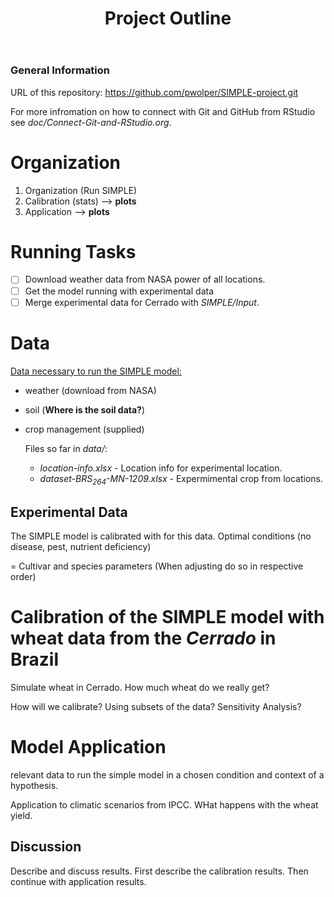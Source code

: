 #+title: Project Outline

*** General Information
URL of this repository: [[https://github.com/pwolper/SIMPLE-project.git]]

For more infromation on how to connect with Git and GitHub from RStudio see /doc/Connect-Git-and-RStudio.org/.

* Organization
1. Organization (Run SIMPLE)
2. Calibration (stats) --> *plots*
3. Application --> *plots*

* Running Tasks
- [ ] Download weather data from NASA power of all locations.
- [ ] Get the model running with experimental data
- [ ] Merge experimental data for Cerrado with /SIMPLE/Input/.

* Data
_Data necessary to run the SIMPLE model:_
- weather (download from NASA)
- soil (*Where is the soil data?*)
- crop management (supplied)

  Files so far in /data//:
  - /location-info.xlsx/ - Location info for experimental location.
  - /dataset-BRS_264-MN-1209.xlsx/ - Expermimental crop from locations.


** Experimental Data
The SIMPLE model is calibrated with for this data. Optimal conditions (no disease, pest, nutrient deficiency)

= Cultivar and species parameters (When adjusting do so in respective order)

*  Calibration of the SIMPLE model with wheat data from the /Cerrado/ in Brazil
Simulate wheat in Cerrado. How much wheat do we really get?

How will we calibrate? Using subsets of the data? Sensitivity Analysis?

* Model Application
relevant data to run the simple model in a chosen condition and context of a hypothesis.

Application to climatic scenarios from IPCC. WHat happens with the wheat yield.

** Discussion
Describe and discuss results. First describe the calibration results. Then continue with application results.
